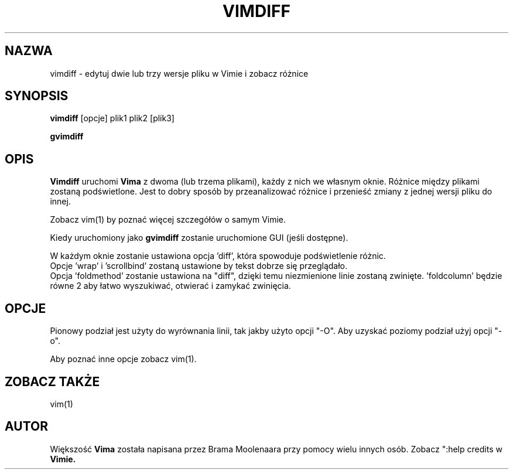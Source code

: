 .TH VIMDIFF 1 "2001 Mar 30"
.SH NAZWA
vimdiff \- edytuj dwie lub trzy wersje pliku w Vimie i zobacz różnice
.SH SYNOPSIS
.br
.B vimdiff
[opcje] plik1 plik2 [plik3]
.PP
.B gvimdiff
.SH OPIS
.B Vimdiff
uruchomi
.B Vima
z dwoma (lub trzema plikami), każdy z nich we własnym oknie.
Różnice między plikami zostaną podświetlone.
Jest to dobry sposób by przeanalizować różnice i przenieść zmiany z jednej
wersji pliku do innej.
.PP
Zobacz vim(1) by poznać więcej szczegółów o samym Vimie.
.PP
Kiedy uruchomiony jako
.B gvimdiff
zostanie uruchomione GUI (jeśli dostępne).
.PP
W każdym oknie zostanie ustawiona opcja 'diff', która spowoduje
podświetlenie różnic.
.br
Opcje 'wrap' i 'scrollbind' zostaną ustawione by tekst dobrze się
przeglądało.
.br
Opcja 'foldmethod' zostanie ustawiona na "diff", dzięki temu
niezmienione linie zostaną zwinięte. 'foldcolumn' będzie równe 2 aby
łatwo wyszukiwać, otwierać i zamykać zwinięcia.
.SH OPCJE
Pionowy podział jest użyty do wyrównania linii, tak jakby użyto
opcji "\-O". Aby uzyskać poziomy podział użyj opcji "\-o".
.PP
Aby poznać inne opcje zobacz vim(1).
.SH ZOBACZ TAKŻE
vim(1)
.SH AUTOR
Większość
.B Vima
została napisana przez Brama Moolenaara przy pomocy wielu innych osób.
Zobacz ":help credits w
.B Vimie.

